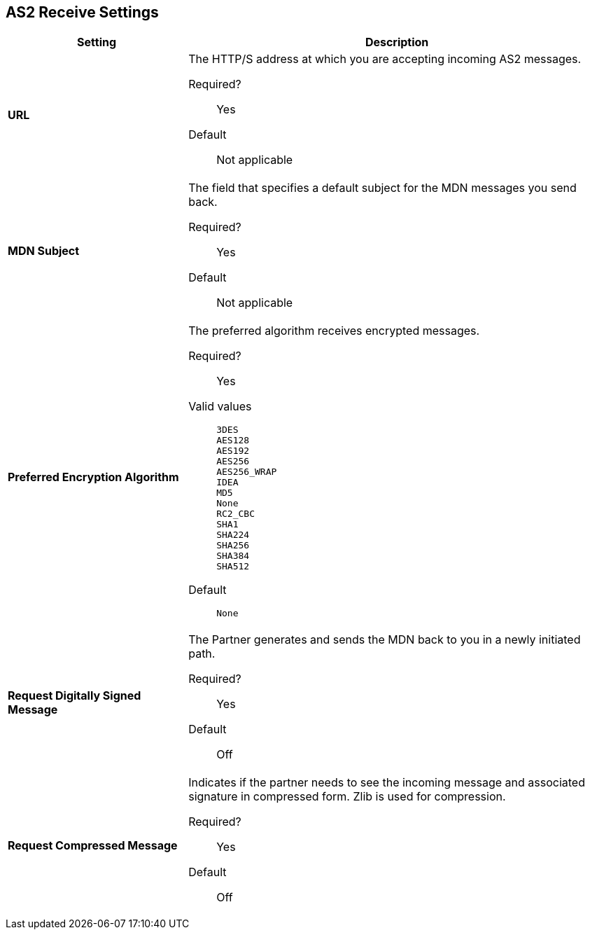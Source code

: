 == AS2 Receive Settings

[%header,cols="3s,7a"]
|===
|Setting |Description

| URL
| The HTTP/S address at which you are accepting incoming AS2 messages. +

Required?::
Yes

Default::
Not applicable

| MDN Subject
|The field that specifies a default subject for the MDN messages you send back. +

Required?::
Yes

Default::
Not applicable



| Preferred Encryption Algorithm
| The preferred algorithm receives encrypted messages. +

Required?::
Yes

Valid values::
`3DES` +
`AES128` +
`AES192` +
`AES256` +
`AES256_WRAP` +
`IDEA` +
`MD5` +
`None` +
`RC2_CBC` +
`SHA1` +
`SHA224` +
`SHA256` +
`SHA384` +
`SHA512` +

Default::
`None`


|Request Digitally Signed Message

|The Partner generates and sends the MDN back to you in a newly initiated path. +

Required?::
Yes

Default::
Off

|Request Compressed Message

|Indicates if the partner needs to see the incoming message and associated signature in compressed form. Zlib is used for compression. +

Required?::
Yes

Default::
Off


|===

////

////
